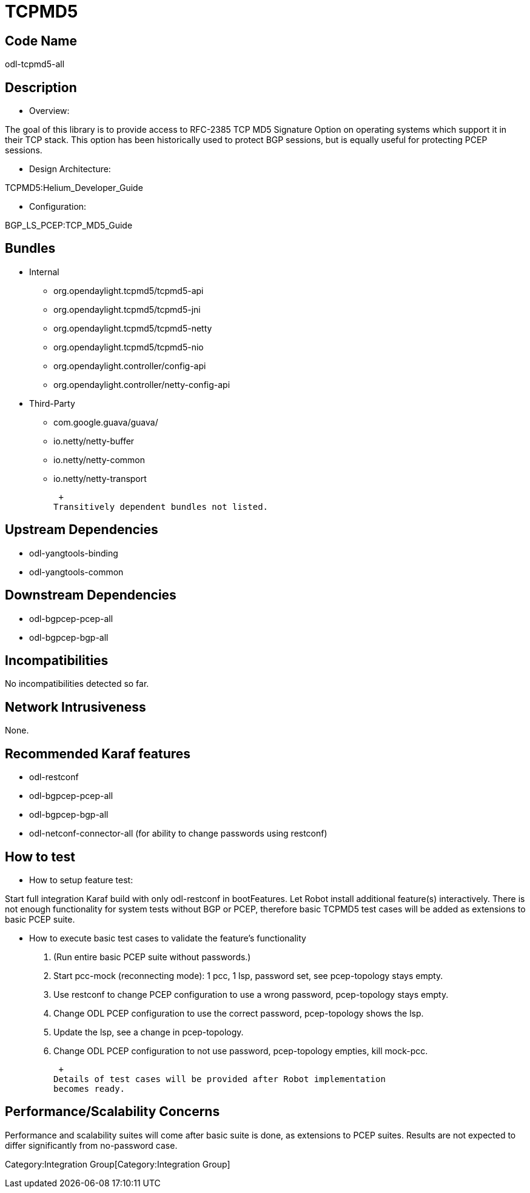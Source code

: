 [[tcpmd5]]
= TCPMD5

[[code-name]]
== Code Name

odl-tcpmd5-all

[[description]]
== Description

* Overview:

The goal of this library is to provide access to RFC-2385 TCP MD5
Signature Option on operating systems which support it in their TCP
stack. This option has been historically used to protect BGP sessions,
but is equally useful for protecting PCEP sessions.

* Design Architecture:

TCPMD5:Helium_Developer_Guide

* Configuration:

BGP_LS_PCEP:TCP_MD5_Guide

[[bundles]]
== Bundles

* Internal
** org.opendaylight.tcpmd5/tcpmd5-api
** org.opendaylight.tcpmd5/tcpmd5-jni
** org.opendaylight.tcpmd5/tcpmd5-netty
** org.opendaylight.tcpmd5/tcpmd5-nio
** org.opendaylight.controller/config-api
** org.opendaylight.controller/netty-config-api
* Third-Party
** com.google.guava/guava/
** io.netty/netty-buffer
** io.netty/netty-common
** io.netty/netty-transport

 +
Transitively dependent bundles not listed.

[[upstream-dependencies]]
== Upstream Dependencies

* odl-yangtools-binding
* odl-yangtools-common

[[downstream-dependencies]]
== Downstream Dependencies

* odl-bgpcep-pcep-all
* odl-bgpcep-bgp-all

[[incompatibilities]]
== Incompatibilities

No incompatibilities detected so far.

[[network-intrusiveness]]
== Network Intrusiveness

None.

[[recommended-karaf-features]]
== Recommended Karaf features

* odl-restconf
* odl-bgpcep-pcep-all
* odl-bgpcep-bgp-all
* odl-netconf-connector-all (for ability to change passwords using
restconf)

[[how-to-test]]
== How to test

* How to setup feature test:

Start full integration Karaf build with only odl-restconf in
bootFeatures. Let Robot install additional feature(s) interactively.
There is not enough functionality for system tests without BGP or PCEP,
therefore basic TCPMD5 test cases will be added as extensions to basic
PCEP suite.

* How to execute basic test cases to validate the feature's
functionality
1.  (Run entire basic PCEP suite without passwords.)
2.  Start pcc-mock (reconnecting mode): 1 pcc, 1 lsp, password set, see
pcep-topology stays empty.
3.  Use restconf to change PCEP configuration to use a wrong password,
pcep-topology stays empty.
4.  Change ODL PCEP configuration to use the correct password,
pcep-topology shows the lsp.
5.  Update the lsp, see a change in pcep-topology.
6.  Change ODL PCEP configuration to not use password, pcep-topology
empties, kill mock-pcc.

 +
Details of test cases will be provided after Robot implementation
becomes ready.

[[performancescalability-concerns]]
== Performance/Scalability Concerns

Performance and scalability suites will come after basic suite is done,
as extensions to PCEP suites. Results are not expected to differ
significantly from no-password case.

Category:Integration Group[Category:Integration Group]
